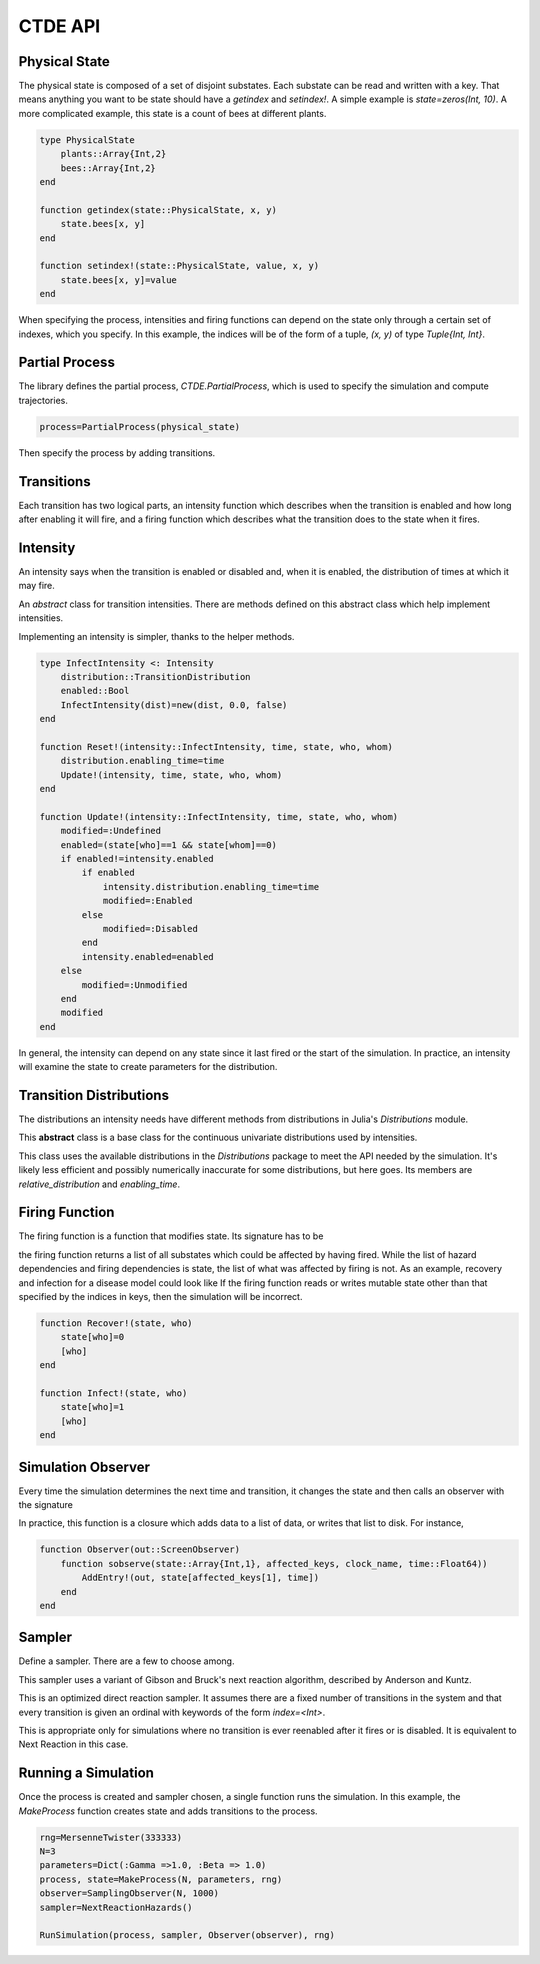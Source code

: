 *********************
CTDE API
*********************


Physical State
---------------------

The physical state is composed of a set of disjoint substates. Each substate can be read and written with a key. That means anything you want to be state should have a `getindex` and `setindex!`.
A simple example is `state=zeros(Int, 10)`.
A more complicated example, this state is a count of bees at different plants.

.. code-block:: julia

    type PhysicalState
        plants::Array{Int,2}
        bees::Array{Int,2}
    end
    
    function getindex(state::PhysicalState, x, y)
        state.bees[x, y]
    end
    
    function setindex!(state::PhysicalState, value, x, y)
    	state.bees[x, y]=value
    end

When specifying the process, intensities and firing functions can depend on the state only through a certain set of indexes, which you specify. In this example, the indices will be of the form of a tuple, `(x, y)` of type `Tuple{Int, Int}`.

Partial Process
----------------------
The library defines the partial process, `CTDE.PartialProcess`, which is used to specify the simulation and compute trajectories.

.. code-block:: julia

    process=PartialProcess(physical_state)

Then specify the process by adding transitions.


Transitions
-----------------

Each transition has two logical parts, an intensity function which describes when the transition is enabled and how long after enabling it will fire, and a firing function which describes what the transition does to the state when it fires.

.. function:: AddTransition!(process::PartialProcess, hazard::Intensity, hazard_dependencies, firing::Function, firing dependencies, name, keywords)

  * `process::PartialProcess` is the partial process just defined above.
  * `hazard::Intensity` is a hazard rate, derived from the abstract class Intensity, as will be described below.
  * `hazard_dependencies` is a list of indices into the physical state that will be passed to the intensity for this transition.
  * `firing::Function` is a function that changes the state, as described below.
  * `firing_dependencies` is a list of indices into the physical state that will be passed to the intensity for this transition.
  * `name` is a friendly name to use when the process tells you what transition fired.
  * `keywords` means that you can pass values such as `index=3` to the transition as messages to the samplers. Some samplers need hints about how to organize their work.
  * Returns nothing.


Intensity
------------------
An intensity says when the transition is enabled or disabled and, when it is enabled, the distribution of times at which it may fire.

.. class:: Intensity

    An *abstract* class for transition intensities. There are methods
    defined on this abstract class which help implement intensities.

.. function:: Enabled(intensity::Intensity)

    Returns a boolean to say whether the intensity is currently enabled.
    The helper method returns `intensity.enabled` for the object passed.

.. function:: Reset!(intensity::RecoverIntensity, time::Float64, state, keys..)

    When a transition fires, this is called to tell the intensity that it must forget all past observations of the state and determine, from the state at the values specified by the `keys`, what is the new distribution going forward.

.. function:: Update!(intensity::RecoverIntensity, time, state, keys...)

    This is the workhorse of the intensity distribution. Given the state at the given set of keys, the intensity chooses its current distribution for the hazard rate. It returns a symbol to report what happened. That symbol is either `:Unmodified`, `:Disabled`, `:Enabled`, or `:Modified`. The last choice, `:Modified`, means that the hazard was nonzero and is now nonzero but with a different distribution.

.. function:: Sample(intensity::Intensity, when::Float64, rng::MersenneTwister)

    samples the current distribution for the hazard, given that it has not yet fired by time `when`. This method calls `Sample(intensity.distribution)`, so a type which defines a `distribution` member doesn't need to reimpliment this method.

.. function:: Putative(intensity::Intensity, when::Float64, exponential_interval::Float64)

    integrates the current distribution for the hazard to determine at what time it will have used up an integrated hazard equal to `exponential_interval`. This is a way to sample distributions for Gibson and Bruck's Next Reaction Method or Anderson's method. This method calls `Putative(intensity.distribution)`, so a type which defines a `distribution` member doesn't need to reimpliment this method.

Implementing an intensity is simpler, thanks to the helper methods.

.. code-block:: julia

    type InfectIntensity <: Intensity
        distribution::TransitionDistribution
        enabled::Bool
        InfectIntensity(dist)=new(dist, 0.0, false)
    end
    
    function Reset!(intensity::InfectIntensity, time, state, who, whom)
        distribution.enabling_time=time
        Update!(intensity, time, state, who, whom)
    end
    
    function Update!(intensity::InfectIntensity, time, state, who, whom)
        modified=:Undefined
        enabled=(state[who]==1 && state[whom]==0)
        if enabled!=intensity.enabled
            if enabled
                intensity.distribution.enabling_time=time
                modified=:Enabled
            else
                modified=:Disabled
            end
            intensity.enabled=enabled
        else
            modified=:Unmodified
        end
        modified
    end

In general, the intensity can depend on any state since it last fired or the start of the simulation. In practice, an intensity will examine the state to create parameters for the distribution.

Transition Distributions
--------------------------
The distributions an intensity needs have different methods from
distributions in Julia's `Distributions` module.

.. class:: TransitionDistribution

    This **abstract** class is a base class for the continuous univariate distributions used by intensities.

.. class:: WrappedDistribution

   This class uses the available distributions in the `Distributions` package to meet the API needed by the simulation. It's likely less efficient and possibly numerically inaccurate for some distributions, but here goes. Its members are `relative_distribution` and `enabling_time`.

.. function:: Sample(distribution::WrappedDistribution, now::Float64,
        rng::MersenneTwister)

   This samples the distribution using the given random number generator. It calls `quantile(distribution, now, rand(rng))`.

.. function:: HazardIntegral(dist::WrappedDistribution, t1, t2)

    This integrates the hazard from time `t1` to time `t2` using
    `logccdf(dist, t1-te)-logccdf(dist, t2-te)` where `te` is the enabling time.

Firing Function
-----------------

The firing function is a function that modifies state. Its signature has to be

.. function:: FiringFunction(state, keys...)

the firing function returns a list of all substates which could be affected by having fired. While the list of hazard dependencies and firing dependencies is state, the list of what was affected by firing is not. As an example, recovery and infection for a disease model could look like
If the firing function reads or writes mutable state other than that specified by the indices in keys, then the simulation will be incorrect.

.. code-block:: julia

    function Recover!(state, who)
        state[who]=0
        [who]
    end
    
    function Infect!(state, who)
        state[who]=1
        [who]
    end

Simulation Observer
--------------------
Every time the simulation determines the next time and transition, it changes the state and then calls an observer with the signature

.. function:: StateObserver(state, affected_keys, clock_name, time::Float64)

    * `state` is the state of the system.
    * `affected_keys` are those substates which were affected when the last transition fired.
    * `clock_name` is the name given to that transition.
    * `time` is the time at which that transition happened.
    * Returns: The observer returns a boolean indicating whether the simulation may continue.

In practice, this function is a closure which adds data to a list of data, or writes that list to disk. For instance,

.. code-block:: julia

    function Observer(out::ScreenObserver)
        function sobserve(state::Array{Int,1}, affected_keys, clock_name, time::Float64))
            AddEntry!(out, state[affected_keys[1], time])
        end
    end

Sampler
--------

Define a sampler. There are a few to choose among.

.. class:: NextReactionHazards

    This sampler uses a variant of Gibson and Bruck's next reaction algorithm, described by Anderson and Kuntz.

.. function:: NextReactionHazards()

    Constructor.

.. class:: FixedDirect

    This is an optimized direct reaction sampler. It assumes there are a fixed number of transitions in the system and that every transition is given an ordinal with keywords of the form `index=<Int>`.

.. function:: FixedDirect(N::Int)

    Constructor. `N` is the number of transitions in the system.

.. class:: NaiveSampler

    This is appropriate only for simulations where no transition is ever reenabled after it fires or is disabled. It is equivalent to Next Reaction in this case.

Running a Simulation
----------------------

Once the process is created and sampler chosen, a single function runs the simulation. In this example, the `MakeProcess` function creates state and adds transitions to the process.

.. code-block:: julia

    rng=MersenneTwister(333333)
    N=3
    parameters=Dict(:Gamma =>1.0, :Beta => 1.0)
    process, state=MakeProcess(N, parameters, rng)
    observer=SamplingObserver(N, 1000)
    sampler=NextReactionHazards()

    RunSimulation(process, sampler, Observer(observer), rng)

